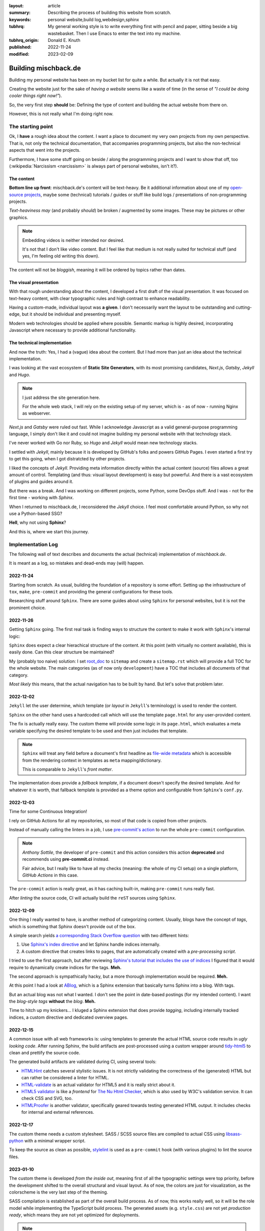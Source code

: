 
:layout: article
:summary: Describing the process of building this website from scratch.
:keywords: personal website,build log,webdesign,sphinx
:tubhrq: My general working style is to write everything first with pencil and
         paper, sitting beside a big wastebasket. Then I use Emacs to enter
         the text into my machine.
:tubhrq_origin: Donald E. Knuth
:published: 2022-11-24
:modified: 2023-02-09

.. tags:: internal; log; webdesign;

#####################
Building mischback.de
#####################

Building my personal website has been on my bucket list for quite a while. But
actually it is not that easy.

Creating the website just for the sake of *having a website* seems like a waste
of time (in the sense of *"I could be doing cooler things right now!"*).

So, the very first step **should** be: Defining the type of content and
building the actual website from there on.

However, this is not really what I'm doing right now.


******************
The starting point
******************

Ok, I **have** a rough idea about the content. I want a place to document my
very own projects from my own perspective. That is, not only the technical
documentation, that accompanies programming projects, but also the
non-technical aspects that went into the projects.

Furthermore, I have some stuff going on beside / along the programming
projects and I want to show that off, too (:wikipedia:`Narcissism <narcissism>`
is always part of personal websites, isn't it?).


The content
===========

**Bottom line up front**: mischback.de's content will be text-heavy. Be it
additional information about one of my
`open-source projects <https://github.com/Mischback/>`_, maybe some (technical)
tutorials / guides or stuff like build logs / presentations of non-programming
projects.

*Text-heaviness* *may* (and probably *should*) be broken / augmented by some
images. These may be pictures or other graphics.

.. note::
   Embedding videos is neither intended nor desired.

   It's not that I don't like video content. But I feel like that medium is not
   really suited for technical stuff (and yes, I'm feeling old writing this
   down).

The content will not be *bloggish*, meaning it will be ordered by topics rather
than dates.


The visual presentation
=======================

With that rough understanding about the content, I developed a first draft of
the visual presentation. It was focused on text-heavy content, with clear
typographic rules and high contrast to enhance readability.

Having a custom-made, individual layout was **a given**. I don't necessarily
want the layout to be outstanding and cutting-edge, but it should be
individual and presenting myself.

Modern web technologies should be applied where possible. Semantic markup is
highly desired, incorporating Javascript where necessary to provide additional
functionality.


The technical implementation
============================

And now the truth: Yes, I had a (vague) idea about the content. But I had more
than just an idea about the technical implementation.

I was looking at the vast ecosystem of **Static Site Generators**, with its
most promising candidates, *Next.js*, *Gatsby*, *Jekyll* and *Hugo*.

.. note::
   I just address the site generation here.

   For the whole web stack, I will rely on the existing setup of my server,
   which is - as of now - running Nginx as webserver.

*Next.js* and *Gatsby* were ruled out fast. While I acknowledge Javascript as
a valid general-purpose programming language, I simply don't like it and could
not imagine building my personal website with that technology stack.

I've never worked with Go nor Ruby, so *Hugo* and *Jekyll* would mean new
technology stacks.

I settled with *Jekyll*, mainly because it is developed by GitHub's folks and
powers GitHub Pages. I even started a first try to get this going, when I got
distratcted by other projects.

I liked the concepts of *Jekyll*. Providing meta information directly within
the actual content (source) files allows a great amount of control. Templating
(and thus: visual layout development) is easy but powerful. And there is a
vast ecosystem of plugins and guides around it.

But there was a break. And I was working on different projects, some Python,
some DevOps stuff. And I was - not for the first time - working with *Sphinx*.

When I returned to mischback.de, I reconsidered the *Jekyll* choice. I feel
most comfortable around Python, so why not use a Python-based SSG?

**Hell**, why not using **Sphinx**?

And this is, where we start this journey.


******************
Implementation Log
******************

The following wall of text describes and documents the actual (technical)
implementation of *mischback.de*.

It is meant as a log, so mistakes and dead-ends may (will) happen.


2022-11-24
==========

Starting from scratch. As usual, building the foundation of a repository is
some effort. Setting up the infrastructure of ``tox``, ``make``, ``pre-commit``
and providing the general configurations for these tools.

Researching stuff around ``Sphinx``. There are some guides about using
``Sphinx`` for personal websites, but it is not the prominent choice.


2022-11-26
==========

Getting ``Sphinx`` going. The first real task is finding ways to structure the
content to make it work with ``Sphinx``'s internal logic:

``Sphinx`` does expect a clear hierachical structure of the content. At this
point (with virtually no content available), this is easily done. Can this
clear structure be maintained?

My (probably too naive) solution: I set
`root_doc <https://www.sphinx-doc.org/en/master/usage/configuration.html#confval-root_doc>`_
to ``sitemap`` and create a ``sitemap.rst`` which will provide a full TOC for
the whole website. The main categories (as of now only ``development``) have
a TOC that includes all documents of that category.

*Most likely* this means, that the actual navigation has to be built by hand.
But let's solve that problem later.


2022-12-02
==========

``Jekyll`` let the user determine, which template (or *layout* in ``Jekyll``'s
terminology) is used to render the content.

``Sphinx`` on the other hand uses a hardcoded call which will use the template
``page.html`` for any user-provided content.

The fix is actually really easy. The custom theme will provide some logic in
its ``page.html``, which evaluates a meta variable specifying the desired
template to be used and then just includes that template.

.. note::
   ``Sphinx`` will treat any field before a document's first headline as
   `file-wide metadata <https://www.sphinx-doc.org/en/master/usage/restructuredtext/field-lists.html#file-wide-metadata>`_
   which is accessible from the rendering context in templates as ``meta``
   mapping/dictionary.

   This is comparable to ``Jekyll``'s *front matter*.

The implementation does provide a *fallback template*, if a document doesn't
specify the desired template. And for whatever it is worth, that fallback
template is provided as a theme option and configurable from ``Sphinx``'s
``conf.py``.


2022-12-03
==========

Time for some Continuous Integration!

I rely on GitHub Actions for all my repositories, so most of that code is
copied from other projects.

Instead of manually calling the linters in a job, I use
`pre-commit's action <https://github.com/pre-commit/action>`_ to run the whole
``pre-commit`` configuration.

.. note::
   *Anthony Sottile*, the developer of ``pre-commit`` and this action considers
   this action **deprecated** and recommends using **pre-commit.ci** instead.

   Fair advice, but I really like to have all my checks (meaning: the whole of
   my CI setup) on a single platform, *GitHub Actions* in this case.

The ``pre-commit`` action is really great, as it has caching built-in, making
``pre-commit`` runs really fast.

After *linting* the source code, CI will actually build the ``reST`` sources
using ``Sphinx``.


2022-12-09
==========

One thing I really wanted to have, is another method of categorizing content.
Usually, blogs have the concept of *tags*, which is something that Sphinx
doesn't provide out of the box.

A simple search yields
`a corresponding Stack Overflow question <https://stackoverflow.com/questions/18146107/>`_
with two different hints:

#. Use
   `Sphinx's index directive <https://www.sphinx-doc.org/en/master/usage/restructuredtext/directives.html#directive-index>`_
   and let Sphinx handle indices internally.
#. A custom directive that creates links to pages, that are automatically
   created with a *pre-processing script*.

I tried to use the first approach, but after reviewing
`Sphinx's tutorial that includes the use of indices <https://www.sphinx-doc.org/en/master/development/tutorials/recipe.html>`_
I figured that it would require to dynamically create indices for the tags.
**Meh.**

The second approach is sympathically hacky, but a more thorough implementation
would be required. **Meh.**

At this point I had a look at `ABlog <https://github.com/sunpy/ablog>`_, which
is a Sphinx extension that basically turns Sphinx into a blog. With tags.

But an actual blog was not what I wanted. I don't see the point in date-based
postings (for my intended content). I want the *blog-style tags* **without**
the *blog*. **Meh.**

Time to hitch up my knickers... I kluged a Sphinx extension that does provide
*tagging*, including internally tracked indices, a custom directive and
dedicated overview pages.


2022-12-15
==========

A common issue with all web frameworks is: using templates to generate the
actual HTML source code results in *ugly looking code*. After running Sphinx,
the build artifacts are post-processed using a custom wrapper around
`tidy-html5 <https://github.com/htacg/tidy-html5>`_ to clean and prettify the
source code.

The generated build artifacts are validated during CI, using several tools:

- `HTMLHint <https://github.com/htmlhint/HTMLHint>`_ catches several stylistic
  issues. It is not strictly validating the correctness of the (generated) HTML
  but can rather be considered a linter for HTML.
- `HTML-validate <https://html-validate.org/>`_ is an actual validator for
  HTML5 and it is really strict about it.
- `HTML5 validator <https://github.com/svenkreiss/html5validator>`_ is like a
  *frontend* for
  `The Nu Html Checker <https://github.com/validator/validator>`_, which is
  also used by W3C's validation service. It can check CSS and SVG, too.
- `HTMLProofer <https://github.com/gjtorikian/html-proofer>`_ is another
  validator, specifically geared towards testing generated HTML output. It
  includes checks for internal and external references.


2022-12-17
==========

The custom theme needs a custom stylesheet. SASS / SCSS source files are
compiled to actual CSS using
`libsass-python <https://sass.github.io/libsass-python/index.html>`_ with a
minimal wrapper script.

To keep the source as clean as possible,
`stylelint <https://github.com/thibaudcolas/pre-commit-stylelint>`_ is used as
a ``pre-commit`` hook (with various plugins) to lint the source files.


2023-01-10
==========

The custom theme is developed *from the inside out*, meaning first of all the
typographic settings were top priority, before the development shifted to the
overall structural and visual layout. As of now, the colors are just for
visualization, as the colorscheme is the very last step of the theming.

SASS compilation is established as part of the overall build process. As of
now, this works really well, so it will be the role model while implementing
the TypeScript build process. The generated assets (e.g. ``style.css``) are
not yet *production ready*, which means they are not yet optimized for
deployments.

.. note::
   I tend to get distracted a lot lately. While working on the overall visual
   style, I got hooked by creating *eye-candy icons*, tried using *Inkscape* to
   actually create icons, had a deep dive into SVG and how such icons might be
   included into the layout, using Javascript to perform *Progressive
   Enhancement*.

   That's an example of *going down the rabbit hole*...


2023-02-09
==========

The overall structural layout is *kind of* finished.

The layout is working on all screen sizes and is in fact readable **and**
enjoyable on different devices, ranging from smartphones to desktops *(Yeah,
this is highly subjective!)*.

There's still a long list of things to do, though. The stylesheet was developed
with only the content in mind (or technicall speaking: targeting the
``article.html`` template). The overview pages are still completely lacking
any dedicated styling.


2023-03-10
==========

A custom extension to provide
`responsive images <https://developer.mozilla.org/en-US/docs/Learn/HTML/Multimedia_and_embedding/Responsive_images>`_
was created.

This extension is working as expected and generates the required markup to make
the images *responsive*. A matching utility script is used to create the
scaled and compressed image files.

Actually this was a major effort, with lots of considerations and quite a bunch
of deadlocks. The implementation can not be considered *rock solid* and would
require lots of testing, if it were to be actually released.

It deeply hooks into Sphinx's build process, monkey patches several internal
functions/methods and adds several configuration values.

.. note::
   I'd really like to turn this into an actual extension and make it available
   to the community. However, I'm not sure if the implementation is stable
   enough.

   I'd like to run the extension for a while to see if it is working ok.

The extension requires the image source files to be available while running
Sphinx's build. This is an actual issue for a CI/CD pipeline, or more
specifically: How to provide the images for the pipeline?

- Include them in the actual ``git`` repository.

  This is the most straight-forward solution, but though tracking non-text
  files with ``git`` is possible, it is not *really recommended*, because
  ``git`` can't effectively *diff* them. This results in a bloated repository,
  because any change to one of the images adds the new version *again*.
- Use `GitHub's git-lfs <https://git-lfs.com/>`_.

  This is the preferred solution. It combines the power of ``git``'s version
  tracking with an external storage for the binary files. In fact, this is
  already supported out-of-the-box by GitHub. But GitHub has limitations
  regarding storage capacity and transmission bandwidth.

  There is `GitHub's lfs-server <https://github.com/git-lfs/lfs-test-server>`_
  implementation, which can be self-hosted. But as of now, GitHub does not
  support IPv6, while my own server is IPv6-only.
- Keeping the images like in the 90s, just store them locally.

  This solution is obviously not working with CI/CD in GitHub Actions, which
  kind of destroys the general idea of the project.

  However, this is the temporarily selected solution until GitHub Actions are
  working with IPv6. Then, a self-hosted ``lfs-server`` in combination with
  ``git-lfs`` *should*/**might** be implemented (see #61).

2023-03-24
==========

Implementation of responsive images completed, this has required more effort
than estimated, but I'm quite happy with the result.

Next step is detail work on the theme, including building an actual color
scheme. I'm kind of looking forward to this. I like how I can alternate between
different programming languages and technologies in this project.

2024-03-04
==========

Well, **fuck!** It has been a long time... I got sidetracked, some stuff going
on IRL, mostly related to work.

Time to pick this up again and make some progress.
